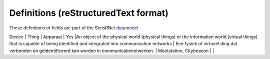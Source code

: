 *************************************
Definitions (reStructuredText format)
*************************************

These definitions of fields are part of the SensRNet datamodel_

+--------------------+--------------------------+-------------------------+--------+----------------------------------------------------------------------------------+---------------------------------------------------------------------------------+---------------------------------------------------------+-----------------+
| SensRNet Entiteit  | SensorThingsAPI Entiteit |       Nederlands        | in MVP |                                  Definitie (EN)                                  |                                 Definitie (NL)                                  |                        Voorbeeld                        | Issuenr. Github |
+====================+==========================+=========================+========+==================================================================================+=================================================================================+=========================================================+=================+
| Device             | Thing                    | Apparaat                | Yes    |An   object of the physical world (physical things) or the information world   (virtual things) that is capable of being identified and integrated into   communication networks      | Een   fysiek of virtueel ding dat verbonden en geïdentificeerd kan worden in   communicatienetwerken.                                                                      | Meetstation,   Citybeacon                                                                                                                                                                                                                            |                 |
+--------------------+--------------------------+-------------------------+--------+----------------------------------------------------------------------------------+---------------------------------------------------------------------------------+---------------------------------------------------------+-----------------+
| AggregateId         |                         | Aggregatie   identificatie    | Identification   number of the Aggregate                                                                                                                                                                                                                                                                                                                  | Identificatienummer   van de gegevensgroep                                                                                                                                 |                                                                                                                                                                                                                                                      |                 |
| Id                  |                         | Identificatienummer           | SensRNet   Identification number for the device                                                                                                                                                                                                                                                                                                           | Een   SensRNet-identificatienummer voor het apparaat.                                                                                                                      | SensRnet.DeviceId                                                                                                                                                                                                                                    |                 |
| Name                | Name                    | Naam                          |                                                                                                                                                                                                                                                                                                                                                           |                                                                                                                                                                            |                                                                                                                                                                                                                                                      |                 |
| Category            |                         | Categorie                     | The   broadest characterisation of the device                                                                                                                                                                                                                                                                                                             | De   meest algemene typering van het apparaat                                                                                                                              | Sensor,   camera, beacon (baken)                                                                                                                                                                                                                     |                 |
| Description         | Description             | Omschrijving   apparaat       | This   is a short description of the corresponding Thing entity.                                                                                                                                                                                                                                                                                          | Een   korte omschrijving van het apparaat.                                                                                                                                 | Sensor   system monitoring area temperature                                                                                                                                                                                                          |                 |
| Connectivity        |                         | Connectiviteit                | The way in which the device is   connected to communication networks                                                                                                                                                                                                                                                                                      | De wijze waarop   het apparaat verbonden is aan communicatienetwerken.                                                                                                     | Bedraad,   LTE, Wifi, Mesh                                                                                                                                                                                                                           |                 |
| Network   Operator  |                         | Netwerkoperator               | The supplier   and operator of the connected communication network.                                                                                                                                                                                                                                                                                       | De leverancier   en beheerder van het verbonden communicatienetwerk.                                                                                                       |                                                                                                                                                                                                                                                      |                 |
| Power               |                         | Stroomvoorziening             | The way in   which the device is supplied with power                                                                                                                                                                                                                                                                                                      | De wijze waarop   het apparaat van stroom voorzien wordt.                                                                                                                  |                                                                                                                                                                                                                                                      |                 |
| Properties          | Properties              | Eigenschappen                 | A JSON Object   containing user-annotated properties as key-value pairs.                                                                                                                                                                                                                                                                                  |                                                                                                                                                                            |                                                                                                                                                                                                                                                      |                 |
| Location            | Location                | Locatie                       | The last known   location of the Thing.                                                                                                                                                                                                                                                                                                                   | De laatst   bekende locatie van het apparaat                                                                                                                               |                                                                                                                                                                                                                                                      |                 |
| AggregateId         |                         | Aggregatie   identificatie    | Identification   number of the Aggregate                                                                                                                                                                                                                                                                                                                  | Identificatienummer   van de gegevensgroep                                                                                                                                 |                                                                                                                                                                                                                                                      |                 |
| Id                  |                         | Identificatienummer           | SensRNet   identification number for the Location                                                                                                                                                                                                                                                                                                         | SensRNet-identificatienummer   voor de locatie.                                                                                                                            |                                                                                                                                                                                                                                                      |                 |
| Name                | Name                    | Naam                          | A   property provides a label for Location, commonly a desciptive name                                                                                                                                                                                                                                                                                    | Naam   van de locatie                                                                                                                                                      |                                                                                                                                                                                                                                                      |                 |
| Description         | Description             | Opstelpunt   omschrijving     | The   description about the Location.                                                                                                                                                                                                                                                                                                                     | Een   korte omschrijving van de locatie.                                                                                                                                   | University   of Calgary, CCIT building                                                                                                                                                                                                               |                 |
| Coordinates         | Coordinates             | XYZ-coördinaten               | The   coordinates of the location in X, Y, and elevation (Z).                                                                                                                                                                                                                                                                                             | De   coördinaten van de locatie in X, Y en hoogte (Z).                                                                                                                     | [-114.133,   51.08, 5]                                                                                                                                                                                                                               | 93              |
| BaseObjectid        |                         | Extern   object-id            | Reference   to external id                                                                                                                                                                                                                                                                                                                                | Een   verwijzing naar de BGT-code voor het object waaraan of waarop het apparaat   geplaatst is.                                                                           |                                                                                                                                                                                                                                                      |                 |
| Sensor              | Sensor                  | Sensor                        | An   instrument that observes a property or phenomenon with the goal of producing   an estimate of the value of the property                                                                                                                                                                                                                              | Apparaat   voor de meting van een fysieke grootheid (bijv. temperatuur, licht, druk,   elektriciteit).                                                                     |                                                                                                                                                                                                                                                      |                 |
| AggregateId         |                         | Aggregatie   identificatie    | Identification   number of the Aggregate                                                                                                                                                                                                                                                                                                                  | Identificatienummer   van de gegevensgroep                                                                                                                                 |                                                                                                                                                                                                                                                      |                 |
| Id                  |                         | Identificatienummer           | SensRNet   identification number for the sensor                                                                                                                                                                                                                                                                                                           | Een   SensRNet-identificatienummer voor de sensor                                                                                                                          |                                                                                                                                                                                                                                                      | 94              |
| Name                | Name                    | Naam                          | A   property provides a label for Sensor entity, commonly a descriptive name.                                                                                                                                                                                                                                                                             | Een   korte aanduiding van de sensor.                                                                                                                                      | DHT22                                                                                                                                                                                                                                                |                 |
| Description         | Description             | Omschrijving   sensor         | The description about the sensor                                                                                                                                                                                                                                                                                                                          | Een korte omschrijving van de   sensor                                                                                                                                     |                                                                                                                                                                                                                                                      |                 |
| Metadata            |                         | Metadata                      | Contextual   information that describes the characteristics of specific data.                                                                                                                                                                                                                                                                             | Contextuele   informatie die de karakteristieken van bepaalde gegevens beschrijven.                                                                                        |                                                                                                                                                                                                                                                      |                 |
| SensorType          |                         | Sensortype                    | The   technical qualification of the Sensor entity.                                                                                                                                                                                                                                                                                                       | Een   typering van de sensor op basis van technische mogelijkheden van de sensor.                                                                                          | Zie   lijst Sensortypes                                                                                                                                                                                                                              |                 |
| Supplier            |                         | Leverancier                   | The   organisation responsible for the supply of the sensor and contracting party   for the owner of the sensor.                                                                                                                                                                                                                                          | De   organisatie die verantwoordelijk is voor de levering van de sensor en   contractpartij is voor de eigenaar van de sensor.                                             |                                                                                                                                                                                                                                                      | 102             |
| Manufacturer        |                         | Fabrikant                     | The   organisation responsible for producing the sensor.                                                                                                                                                                                                                                                                                                  | De   organisatie die verantwoordelijk is voor de productie van de sensor.                                                                                                  |                                                                                                                                                                                                                                                      | 102             |
| Documentation       | Metadata                | Documentatie                  | The   detailed description of the Sensor or system. The metadata type is defined by   encodingType.                                                                                                                                                                                                                                                       | Een   verwijziging naar gedetailleerde beschrijvingen en technische documentatie.                                                                                          | https://cdn-shop.adafruit.com/datasheets/DHT22.pdf                                                                                                                                                                                                   |                 |
| ObservationGoal     |                         | Doel   van de waarneming      | The   goal of measuring                                                                                                                                                                                                                                                                                                                                   | Het   doel of de grondslag van de waarneming                                                                                                                               | Beoordelen   van veiligheid                                                                                                                                                                                                                          |                 |
| AggregateId         |                         | Aggregatie   identificatie    | Identification   number of the Aggregate                                                                                                                                                                                                                                                                                                                  | Identificatienummer   van de gegevensgroep                                                                                                                                 |                                                                                                                                                                                                                                                      |                 |
| Id                  |                         | Identificatienummer           | Sensrnet   identification number of the observation goal                                                                                                                                                                                                                                                                                                  | SensRNet-identificatienummer   voor het doel van de waarneming.                                                                                                            |                                                                                                                                                                                                                                                      |                 |
| Name                |                         | Naam                          | The   name of the observation goal.                                                                                                                                                                                                                                                                                                                       | De   naam van het doel van de   waarneming                                                                                                                                 |                                                                                                                                                                                                                                                      |                 |
| Description         |                         | Beschrijving                  | The   short description of the goal of the observation                                                                                                                                                                                                                                                                                                    | Een   korte omschrijving van het doel van de waarneming                                                                                                                    |                                                                                                                                                                                                                                                      |                 |
| LegalGround         |                         | Wettelijke   grondslag        | The   legal basis for the observation, e.g. mandate, license                                                                                                                                                                                                                                                                                              | De   wettelijke basis van de waarneming, bijv. door aanwijzing of   vergunningsplicht.                                                                                     | Verwijzing   naar privacyverklaring of register van verwerkingen                                                                                                                                                                                     | 95              |
| LegalGroundLink     |                         | Grondslag   link              | The   link to regulations for the legal ground                                                                                                                                                                                                                                                                                                            | De   link naar de regelgeving voor de wettelijke basis                                                                                                                     |                                                                                                                                                                                                                                                      |                 |
| Datastream          | Datastream              | Datastroom                    | A   collection of Observations measuring the same ObservedProperty and produced   by the same Sensor.                                                                                                                                                                                                                                                     | Een   continue levering of collectie van data gericht op één waarneming, verzameld   door één sensor.                                                                      |                                                                                                                                                                                                                                                      |                 |
| AggregateId         |                         | Aggregatie   identificatie    | Identification   number of the Aggregate                                                                                                                                                                                                                                                                                                                  | Identificatienummer   van de gegevensgroep                                                                                                                                 |                                                                                                                                                                                                                                                      |                 |
| Id                  |                         | Identificatienummer           | SensRNet   identification number of the datastream                                                                                                                                                                                                                                                                                                        | Een   SensRNet-identificatienummer voor de datastroom.                                                                                                                     |                                                                                                                                                                                                                                                      | 94              |
| Name                | Name                    | Naam                          | A   property provides a label for Datastream entity, commonly a descriptive name.                                                                                                                                                                                                                                                                         | Een   korte aanduiding van de datastroom.                                                                                                                                  | Air   Temperature DS                                                                                                                                                                                                                                 |                 |
| Description         | Description             | Omschrijving   datastroom     | The   description of the Datastream entity.                                                                                                                                                                                                                                                                                                               | Een   korte omschrijving van de datastream.                                                                                                                                | Datastream   for recording temperature                                                                                                                                                                                                               |                 |
| Theme               |                         | Thema                         | A   functional classification of the datastream                                                                                                                                                                                                                                                                                                           | Een   functionele classificatie van de datastroom.                                                                                                                         | Conform   TOP 1.1, zie Lijst Themes                                                                                                                                                                                                                  | 97              |
| UnitOfMeasurement   | UnitOfMeasurement       | Meeteenheid                   | A   JSON Object containing three key-value pairs. The name property presents the   full name of the unitOfMeasurement; the symbol property shows the textual   form of the unit symbol; and the definition contains the URI defining the   unitOfMeasurement. The values of these properties SHOULD follow the Unified   Code for Unit of Measure (UCUM). | De   eenheid waarmee de waardes die weergegeven worden in de datastream aangegeven   worden.                                                                               |                                                                                                                                                                                                                                                      |                 |
| ObservedArea        | ObservedArea            | Waargenomen   gebied          | The   spatial bounding box of the spatial extent of all FeaturesOfInterest that   belong to the Observations associated with this Datastream.                                                                                                                                                                                                             | Het   gebied waarover de datastroom informatie geeft.                                                                                                                      |                                                                                                                                                                                                                                                      |                 |
| ResultTime          | ResultTime              | Datafrequentie                | The   temporal interval of the result times of all observations belonging to this   Datastream.                                                                                                                                                                                                                                                           | De   tijdsinterval tussen de waardes die weergegeven worden in de datastroom.                                                                                              |                                                                                                                                                                                                                                                      |                 |
| Dataquality         |                         | Datakwaliteit                 | The   degree of pollution or inconsistency of the measured values in the datastream                                                                                                                                                                                                                                                                       | De   mate van ruis in of afwijkingen van de waardes die weergegeven worden in de   datastream.                                                                             | Laag,   voldoende, hoog                                                                                                                                                                                                                              | 99              |
| IsPublic            |                         | Publiek   beschikbaar         | Indicating   if data about the datastream is publicly available.                                                                                                                                                                                                                                                                                          | Geeft   aan of gegevens over de datastroom publiek beschikbaar zijn.                                                                                                       |                                                                                                                                                                                                                                                      | 100             |
| IsOpenData          |                         | Open   data                   | Indicating   if values in the datastream are freely available and usable.                                                                                                                                                                                                                                                                                 | Geeft   aan of de waardes in de datastroom vrij beschikbaar en bruikbaar zijn.                                                                                             |                                                                                                                                                                                                                                                      |                 |
| IsActive            |                         | Actief                        |                                                                                                                                                                                                                                                                                                                                                           | Geeft   aan of de datastroom beschikbaar is en actief waardes oplevert.                                                                                                    |                                                                                                                                                                                                                                                      |                 |
| ObservationType     |                         | Type   observatie             |                                                                                                                                                                                                                                                                                                                                                           |                                                                                                                                                                            |                                                                                                                                                                                                                                                      |                 |
| PhenomenonTime      | PhenomenonTime          | Tijdsperiode   waarneming     | The   time when or the interval during which the observation happened.                                                                                                                                                                                                                                                                                    | Het   idjstip of de tijdsduur van de waarneming                                                                                                                            | Niet   per se gelijk aan het TijdstipResultaat. Kan een tijdstip zijn of een   interval of een andere tijdseenheid.      Not necessarily the same as the ResultTime. May be an interval or an   instant time, or some other compound temporal entity |                 |
| ResultTime          | ResultTime              | Tijdstip   resultaat          | The   instant time when the observation activity was completed.                                                                                                                                                                                                                                                                                           | Het   tijdstip waarop de waarneming is beëindigd.                                                                                                                          |                                                                                                                                                                                                                                                      |                 |
| ContainsPIData      |                         | Bevat   persoonsgegevens      | Indicates   whether the values displayed in the data stream can be traced back to   individual persons.                                                                                                                                                                                                                                                   | Geeft   aan of de waardes die weergegeven worden in de datastroom herleidbaar zijn   tot individuele personen.                                                             |                                                                                                                                                                                                                                                      |                 |
| IsReusable          |                         | Herbruikbaar                  | Indicates   whether the values displayed in the data stream are reusable for other   purposes.                                                                                                                                                                                                                                                            | Geeft   aan of de waardes die weergegeven worden in de datastroom herbruikbaar zijn   voor andere doelen.                                                                  |                                                                                                                                                                                                                                                      |                 |
| Documentation       |                         | Documentatie                  | A   reference to detailed descriptions and technical documentation.                                                                                                                                                                                                                                                                                       | Een   verwijziging naar gedetailleerde beschrijvingen en technische documentatie.                                                                                          |                                                                                                                                                                                                                                                      |                 |
| Datalink            |                         | Datalink                      | A   reference to the data stream.                                                                                                                                                                                                                                                                                                                         | Een   verwijziging naar de datastroom.                                                                                                                                     |                                                                                                                                                                                                                                                      |                 |
| Dataclassification  |                         | Dataclassificatie             |                                                                                                                                                                                                                                                                                                                                                           |                                                                                                                                                                            | Conform   Beschikbaarheid, Integriteit, Vertrouwelijkheid                                                                                                                                                                                            |                 |
| MobileLocation      | HistoricalLocation      | Voorgaande   locatie          | The   times of the current (i.e., last known) and previous locations of the Thing.                                                                                                                                                                                                                                                                        | Het   tijdstip van de huidige (laatst bekende) en voorgaande locaties van het   apparaat                                                                                   | lat/lon   52.35,4.92                                                                                                                                                                                                                                 |                 |
| Time                | Time                    | Tijdstip                      | The   time when the Thing is known at the Location.                                                                                                                                                                                                                                                                                                       | Het   tijdstip waarop het apparaat op de locatie was                                                                                                                       | 1-8-2018   13:42                                                                                                                                                                                                                                     |                 |
| LegalEntity         |                         | Rechtspersoon                 | An   entity with legal personality, including legal persons under public laws,   denominations, legal persons under private law and natural persons.                                                                                                                                                                                                      | Een   entiteit met rechtspersoonlijkheid, waaronder publiekrechtelijke   rechtspersonen, kerkgenootschappen,    privaatrechtelijke rechtspersonen en natuurlijke personen. |                                                                                                                                                                                                                                                      |                 |
| Id                  |                         | Identificatienummer           | SensRNet   Identification number for the legal entity                                                                                                                                                                                                                                                                                                     | Een   SensRNet-identificatienummer voor de rechtspersoon.                                                                                                                  | SensRnet.OrganisationId                                                                                                                                                                                                                              |                 |
| Name                |                         | Naam                          | A   property provides a label for the legal entity, commonly a descriptive name.                                                                                                                                                                                                                                                                          | Een   korte aanduiding van de rechtspersoon.                                                                                                                               |                                                                                                                                                                                                                                                      |                 |
| Website             |                         | Website                       |                                                                                                                                                                                                                                                                                                                                                           | Het   webadres (url) van de website van de rechtspersoon.                                                                                                                  |                                                                                                                                                                                                                                                      |                 |
| User                |                         |                               | An   user of the SensRNet-application.                                                                                                                                                                                                                                                                                                                    | Een   gebruiker van de SensRNet-applicatie.                                                                                                                                |                                                                                                                                                                                                                                                      |                 |
| Id                  |                         | Identificatienummer           | SensRNet   Identification number for the user                                                                                                                                                                                                                                                                                                             | Een   SensRNet-identificatienummer voor gebruiker.                                                                                                                         | SensRnet.UserId                                                                                                                                                                                                                                      |                 |
| Username            |                         | Gebruikersnaam                | User   name by which the user is known in the SensRNet-application                                                                                                                                                                                                                                                                                        | De   naam waarmee de gebruiker in de SensRNet-applicatie bekend is.                                                                                                        |                                                                                                                                                                                                                                                      |                 |
| Email               |                         | E-mail                        | The   e-mail address of the user                                                                                                                                                                                                                                                                                                                          | Het   e-mailadres van de gebruiker.                                                                                                                                        |                                                                                                                                                                                                                                                      |                 |
| Role                |                         | Rol                           | Rights   connected to role                                                                                                                                                                                                                                                                                                                                | Geheel   aan autorisaties in de Sensrnet-applicatie, gekoppeld aan de rol van de   gebruiker.                                                                              |                                                                                                                                                                                                                                                      |                 |
| ContactDetails      |                         | Contactgegevens               | The   way of contacting the legal entity                                                                                                                                                                                                                                                                                                                  | De   wijze waarop contact gelegd kan worden met de rechtspersoon.                                                                                                          |                                                                                                                                                                                                                                                      |                 |
| Name                |                         | Naam                          | A   property provides a label for the contact entity, commonly a descriptive   name.                                                                                                                                                                                                                                                                      | Een   korte aanduiding van de rechtspersoon waarmee contact gelegd kan worden.                                                                                             | Bijv.   Klantcontactcentrum gemeente Nijmegen of Gemeente Nijmegen                                                                                                                                                                                   |                 |
| Email               |                         | E-mail                        | The   e-mail address by which the legal entity can be contacted.                                                                                                                                                                                                                                                                                          | Het   e-mailadres van de rechtspersoon waarmee contact gelegd kan worden.                                                                                                  |                                                                                                                                                                                                                                                      |                 |
| Phone               |                         | Telefoonnummer                | The   phone number address by which the legal entity can be contacted.                                                                                                                                                                                                                                                                                    | Het   telefoonnummer van de rechtspersoon waarmee contact gelegd kan worden.                                                                                               |                                                                                                                                                                                                                                                      |                 |
| IsPublic            |                         | Is openbaar                   | Indicates   whether the contact details are public                                                                                                                                                                                                                                                                                                        | Geeft aan of de   contactgegevens publiek zijn                                                                                                                             |                                                                                                                                                                                                                                                      |                 |
| ForRole             |                         | De   rol voor contactgegevens | Indicates   the role for which the contact details may be used                                                                                                                                                                                                                                                                                            | Geeft   de rol aan waarvoor de contactgegevens gelden                                                                                                                      |                                                                                                                                                                                                                                                      |                 |

.. _datamodel: Model.md

.. _93: https://github.com/kadaster-labs/sensrnet-home/issues/93
.. _94: https://github.com/kadaster-labs/sensrnet-home/issues/94
.. _102: https://github.com/kadaster-labs/sensrnet-home/issues/102
.. _95: https://github.com/kadaster-labs/sensrnet-home/issues/95
.. _97: https://github.com/kadaster-labs/sensrnet-home/issues/97
.. _99: https://github.com/kadaster-labs/sensrnet-home/issues/99
.. _100: https://github.com/kadaster-labs/sensrnet-home/issues/100
.. _98: https://github.com/kadaster-labs/sensrnet-home/issues/98
.. _110: https://github.com/kadaster-labs/sensrnet-home/issues/110
